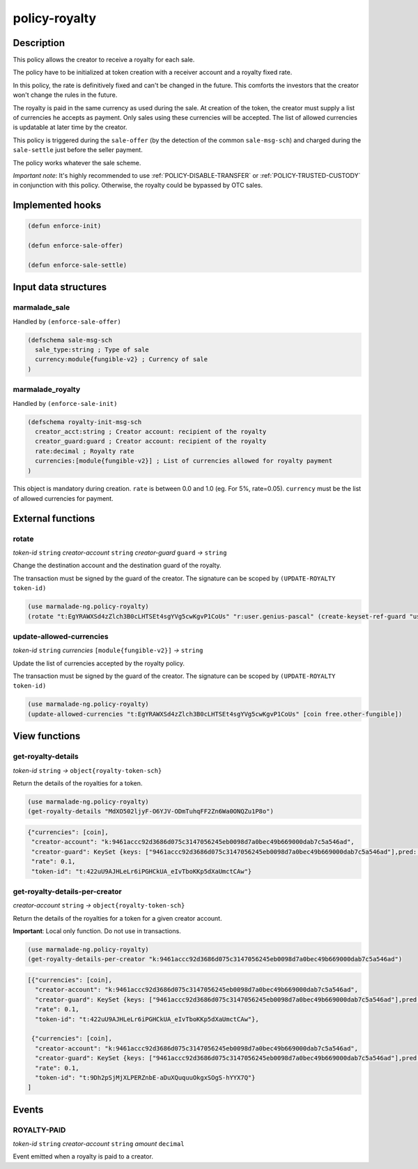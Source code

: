 .. _POLICY-ROYALTY:

policy-royalty
--------------

Description
^^^^^^^^^^^

This policy allows the creator to receive a royalty for each sale.

The policy have to be initialized at token creation with a receiver account and a royalty fixed rate.

In this policy, the rate is definitively fixed and can't be changed in the future. This comforts the investors that the creator
won't change the rules in the future.

The royalty is paid in the same currency as used during the sale. At creation of the token, the creator must supply
a list of currencies he accepts as payment. Only sales using these currencies will be accepted. The list of allowed currencies
is updatable at later time by the creator.


This policy is triggered during the ``sale-offer`` (by the detection of the common ``sale-msg-sch``) and charged during the ``sale-settle`` just before the seller payment.

The policy works whatever the sale scheme.

*Important note*: It's highly recommended to use :ref:`POLICY-DISABLE-TRANSFER` or :ref:`POLICY-TRUSTED-CUSTODY` in conjunction with this policy.
Otherwise, the royalty could be bypassed by OTC sales.


Implemented hooks
^^^^^^^^^^^^^^^^^

.. code:: lisp

  (defun enforce-init)

  (defun enforce-sale-offer)

  (defun enforce-sale-settle)


Input data structures
^^^^^^^^^^^^^^^^^^^^^

marmalade_sale
~~~~~~~~~~~~~~
Handled by ``(enforce-sale-offer)``

.. code:: lisp

  (defschema sale-msg-sch
    sale_type:string ; Type of sale
    currency:module{fungible-v2} ; Currency of sale
  )


marmalade_royalty
~~~~~~~~~~~~~~~~~~~~~
Handled by ``(enforce-sale-init)``

.. code:: lisp

  (defschema royalty-init-msg-sch
    creator_acct:string ; Creator account: recipient of the royalty
    creator_guard:guard ; Creator account: recipient of the royalty
    rate:decimal ; Royalty rate
    currencies:[module{fungible-v2}] ; List of currencies allowed for royalty payment
  )


This object is mandatory during creation.
``rate`` is between 0.0 and 1.0 (eg. For 5%, rate=0.05).
``currency`` must be the list of allowed currencies for payment.


External functions
^^^^^^^^^^^^^^^^^^
rotate
~~~~~~~~~~~
*token-id* ``string`` *creator-account* ``string`` *creator-guard* ``guard`` *→* ``string``

Change the destination account and the destination guard of the royalty.

The transaction must be signed by the guard of the creator. The signature can be
scoped by ``(UPDATE-ROYALTY token-id)``

.. code:: lisp

  (use marmalade-ng.policy-royalty)
  (rotate "t:EgYRAWXSd4zZlch3B0cLHTSEt4sgYVg5cwKgvP1CoUs" "r:user.genius-pascal" (create-keyset-ref-guard "user.genius-pascal"))


update-allowed-currencies
~~~~~~~~~~~~~~~~~~~~~~~~~
*token-id* ``string`` *currencies* ``[module{fungible-v2}]`` *→* ``string``

Update the list of currencies accepted by the royalty policy.

The transaction must be signed by the guard of the creator. The signature can be
scoped by ``(UPDATE-ROYALTY token-id)``

.. code:: lisp

  (use marmalade-ng.policy-royalty)
  (update-allowed-currencies "t:EgYRAWXSd4zZlch3B0cLHTSEt4sgYVg5cwKgvP1CoUs" [coin free.other-fungible])


View functions
^^^^^^^^^^^^^^
.. _POLICY-ROYALTY-GET-ROYALTY-DETAILS:

get-royalty-details
~~~~~~~~~~~~~~~~~~~
*token-id* ``string`` *→* ``object{royalty-token-sch}``

Return the details of the royalties for a token.

.. code:: lisp

  (use marmalade-ng.policy-royalty)
  (get-royalty-details "MdXO502ljyF-O6YJV-ODmTuhqFF2Zn6Wa0ONQZu1P8o")

.. code-block::

  {"currencies": [coin],
   "creator-account": "k:9461accc92d3686d075c3147056245eb0098d7a0bec49b669000dab7c5a546ad",
   "creator-guard": KeySet {keys: ["9461accc92d3686d075c3147056245eb0098d7a0bec49b669000dab7c5a546ad"],pred: keys-all},
   "rate": 0.1,
   "token-id": "t:422uU9AJHLeLr6iPGHCkUA_eIvTboKKp5dXaUmctCAw"}


get-royalty-details-per-creator
~~~~~~~~~~~~~~~~~~~~~~~~~~~~~~~
*creator-account* ``string`` *→* ``object{royalty-token-sch}``

Return the details of the royalties for a token for a given creator account.

**Important**: Local only function. Do not use in transactions.

.. code:: lisp

  (use marmalade-ng.policy-royalty)
  (get-royalty-details-per-creator "k:9461accc92d3686d075c3147056245eb0098d7a0bec49b669000dab7c5a546ad")


.. code-block::

  [{"currencies": [coin],
    "creator-account": "k:9461accc92d3686d075c3147056245eb0098d7a0bec49b669000dab7c5a546ad",
    "creator-guard": KeySet {keys: ["9461accc92d3686d075c3147056245eb0098d7a0bec49b669000dab7c5a546ad"],pred: keys-all},
    "rate": 0.1,
    "token-id": "t:422uU9AJHLeLr6iPGHCkUA_eIvTboKKp5dXaUmctCAw"},

   {"currencies": [coin],
    "creator-account": "k:9461accc92d3686d075c3147056245eb0098d7a0bec49b669000dab7c5a546ad",
    "creator-guard": KeySet {keys: ["9461accc92d3686d075c3147056245eb0098d7a0bec49b669000dab7c5a546ad"],pred: keys-all},
    "rate": 0.1,
    "token-id": "t:9Dh2pSjMjXLPERZnbE-aDuXQuquuOkgxSOgS-hYYX7Q"}
  ]


Events
^^^^^^
ROYALTY-PAID
~~~~~~~~~~~~
*token-id* ``string`` *creator-account* ``string`` *amount* ``decimal``

Event emitted when a royalty is paid to a creator.

